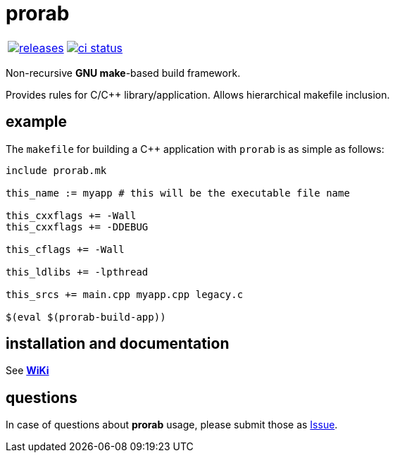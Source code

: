 :name: prorab

= {name}

|====
| link:https://github.com/cppfw/{name}/releases[image:https://img.shields.io/github/tag/cppfw/{name}.svg[releases]] | link:https://github.com/cppfw/{name}/actions[image:https://github.com/cppfw/{name}/workflows/ci/badge.svg[ci status]]
|====

Non-recursive **GNU make**-based build framework.

Provides rules for C/C++ library/application. Allows hierarchical makefile inclusion.

== example

The `makefile` for building a C++ application with `prorab` is as simple as follows:
```makefile
include prorab.mk

this_name := myapp # this will be the executable file name

this_cxxflags += -Wall
this_cxxflags += -DDEBUG

this_cflags += -Wall

this_ldlibs += -lpthread

this_srcs += main.cpp myapp.cpp legacy.c

$(eval $(prorab-build-app))
```

== installation and documentation

See **link:wiki/HomePage.adoc[WiKi]**

== questions

In case of questions about **prorab** usage, please submit those as link:https://github.com/cppfw/prorab/issues[Issue].
